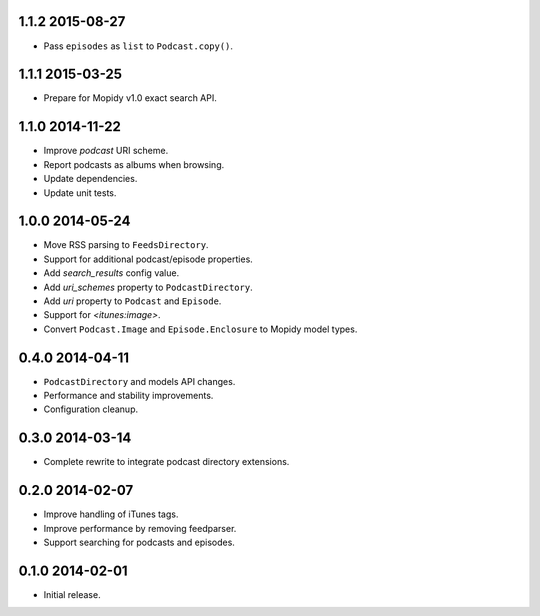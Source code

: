 1.1.2 2015-08-27
----------------

- Pass ``episodes`` as ``list`` to ``Podcast.copy()``.


1.1.1 2015-03-25
----------------

- Prepare for Mopidy v1.0 exact search API.


1.1.0 2014-11-22
----------------

- Improve `podcast` URI scheme.

- Report podcasts as albums when browsing.

- Update dependencies.

- Update unit tests.


1.0.0 2014-05-24
----------------

- Move RSS parsing to ``FeedsDirectory``.

- Support for additional podcast/episode properties.

- Add `search_results` config value.

- Add `uri_schemes` property to ``PodcastDirectory``.

- Add `uri` property to ``Podcast`` and ``Episode``.

- Support for `<itunes:image>`.

- Convert ``Podcast.Image`` and ``Episode.Enclosure`` to Mopidy model
  types.


0.4.0 2014-04-11
----------------

- ``PodcastDirectory`` and models API changes.

- Performance and stability improvements.

- Configuration cleanup.


0.3.0 2014-03-14
----------------

- Complete rewrite to integrate podcast directory extensions.


0.2.0 2014-02-07
----------------

- Improve handling of iTunes tags.

- Improve performance by removing feedparser.

- Support searching for podcasts and episodes.


0.1.0 2014-02-01
----------------

- Initial release.
